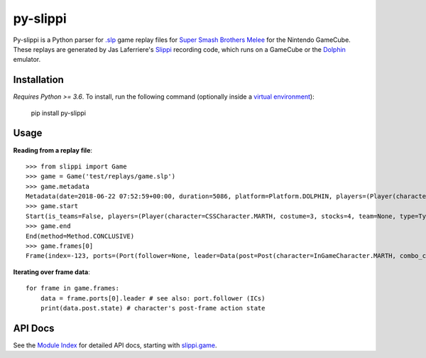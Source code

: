 =========
py-slippi
=========

Py-slippi is a Python parser for `.slp <https://github.com/JLaferri/project-slippi/wiki/Replay-File-Spec>`_ game replay files for `Super Smash Brothers Melee <https://en.wikipedia.org/wiki/Super_Smash_Bros._Melee>`_ for the Nintendo GameCube. These replays are generated by Jas Laferriere's `Slippi <https://github.com/JLaferri/project-slippi>`_ recording code, which runs on a GameCube or the `Dolphin <https://dolphin-emu.org/>`_ emulator.

Installation
============

*Requires Python >= 3.6*. To install, run the following command (optionally inside a `virtual environment <https://packaging.python.org/tutorials/installing-packages/#optionally-create-a-virtual-environment>`_):

    pip install py-slippi

Usage
=====

**Reading from a replay file**::

    >>> from slippi import Game
    >>> game = Game('test/replays/game.slp')
    >>> game.metadata
    Metadata(date=2018-06-22 07:52:59+00:00, duration=5086, platform=Platform.DOLPHIN, players=(Player(characters={InGameCharacter.MARTH: 5086}), Player(characters={InGameCharacter.FOX: 5086}), None, None))
    >>> game.start
    Start(is_teams=False, players=(Player(character=CSSCharacter.MARTH, costume=3, stocks=4, team=None, type=Type.HUMAN, ucf=UCF(dash_back=False, shield_drop=False)), Player(character=CSSCharacter.FOX, costume=0, stocks=4, team=None, type=Type.CPU, ucf=UCF(dash_back=False, shield_drop=False)), None, None), random_seed=3803194226, slippi=Slippi(version=1.0.0.0), stage=Stage.YOSHIS_STORY)
    >>> game.end
    End(method=Method.CONCLUSIVE)
    >>> game.frames[0]
    Frame(index=-123, ports=(Port(follower=None, leader=Data(post=Post(character=InGameCharacter.MARTH, combo_count=0, damage=0.00, direction=Direction.RIGHT, last_attack_landed=None, last_hit_by=None, position=(-31.94, 0.00), shield=59.66, state=ActionState.LANDING, state_age=7.00, stocks=4), pre=Pre(buttons=Buttons(logical=Logical.NONE, physical=Physical.NONE), cstick=(0.00, 0.00), direction=Direction.RIGHT, joystick=(0.00, 0.00), position=(-32.08, 0.00), random_seed=1373931959, state=ActionState.LANDING, triggers=Triggers(logical=0.00, physical=Physical(l=0.00, r=0.00))))), Port(follower=None, leader=Data(post=Post(character=InGameCharacter.FOX, combo_count=0, damage=0.00, direction=Direction.LEFT, last_attack_landed=None, last_hit_by=None, position=(9.96, 53.35), shield=60.00, state=ActionState.JUMP_F, state_age=19.00, stocks=4), pre=Pre(buttons=Buttons(logical=Logical.NONE, physical=Physical.NONE), cstick=(0.00, 0.00), direction=Direction.LEFT, joystick=(-0.99, 0.00), position=(10.78, 54.04), random_seed=1373931959, state=ActionState.JUMP_F, triggers=Triggers(logical=0.00, physical=Physical(l=0.00, r=0.00))))), None, None))


**Iterating over frame data**::

    for frame in game.frames:
        data = frame.ports[0].leader # see also: port.follower (ICs)
        print(data.post.state) # character's post-frame action state

API Docs
========

See the `Module Index <https://py-slippi.readthedocs.io/en/latest/py-modindex.html>`_ for detailed API docs, starting with `slippi.game <https://py-slippi.readthedocs.io/en/latest/source/slippi.html#module-slippi.game>`_.
